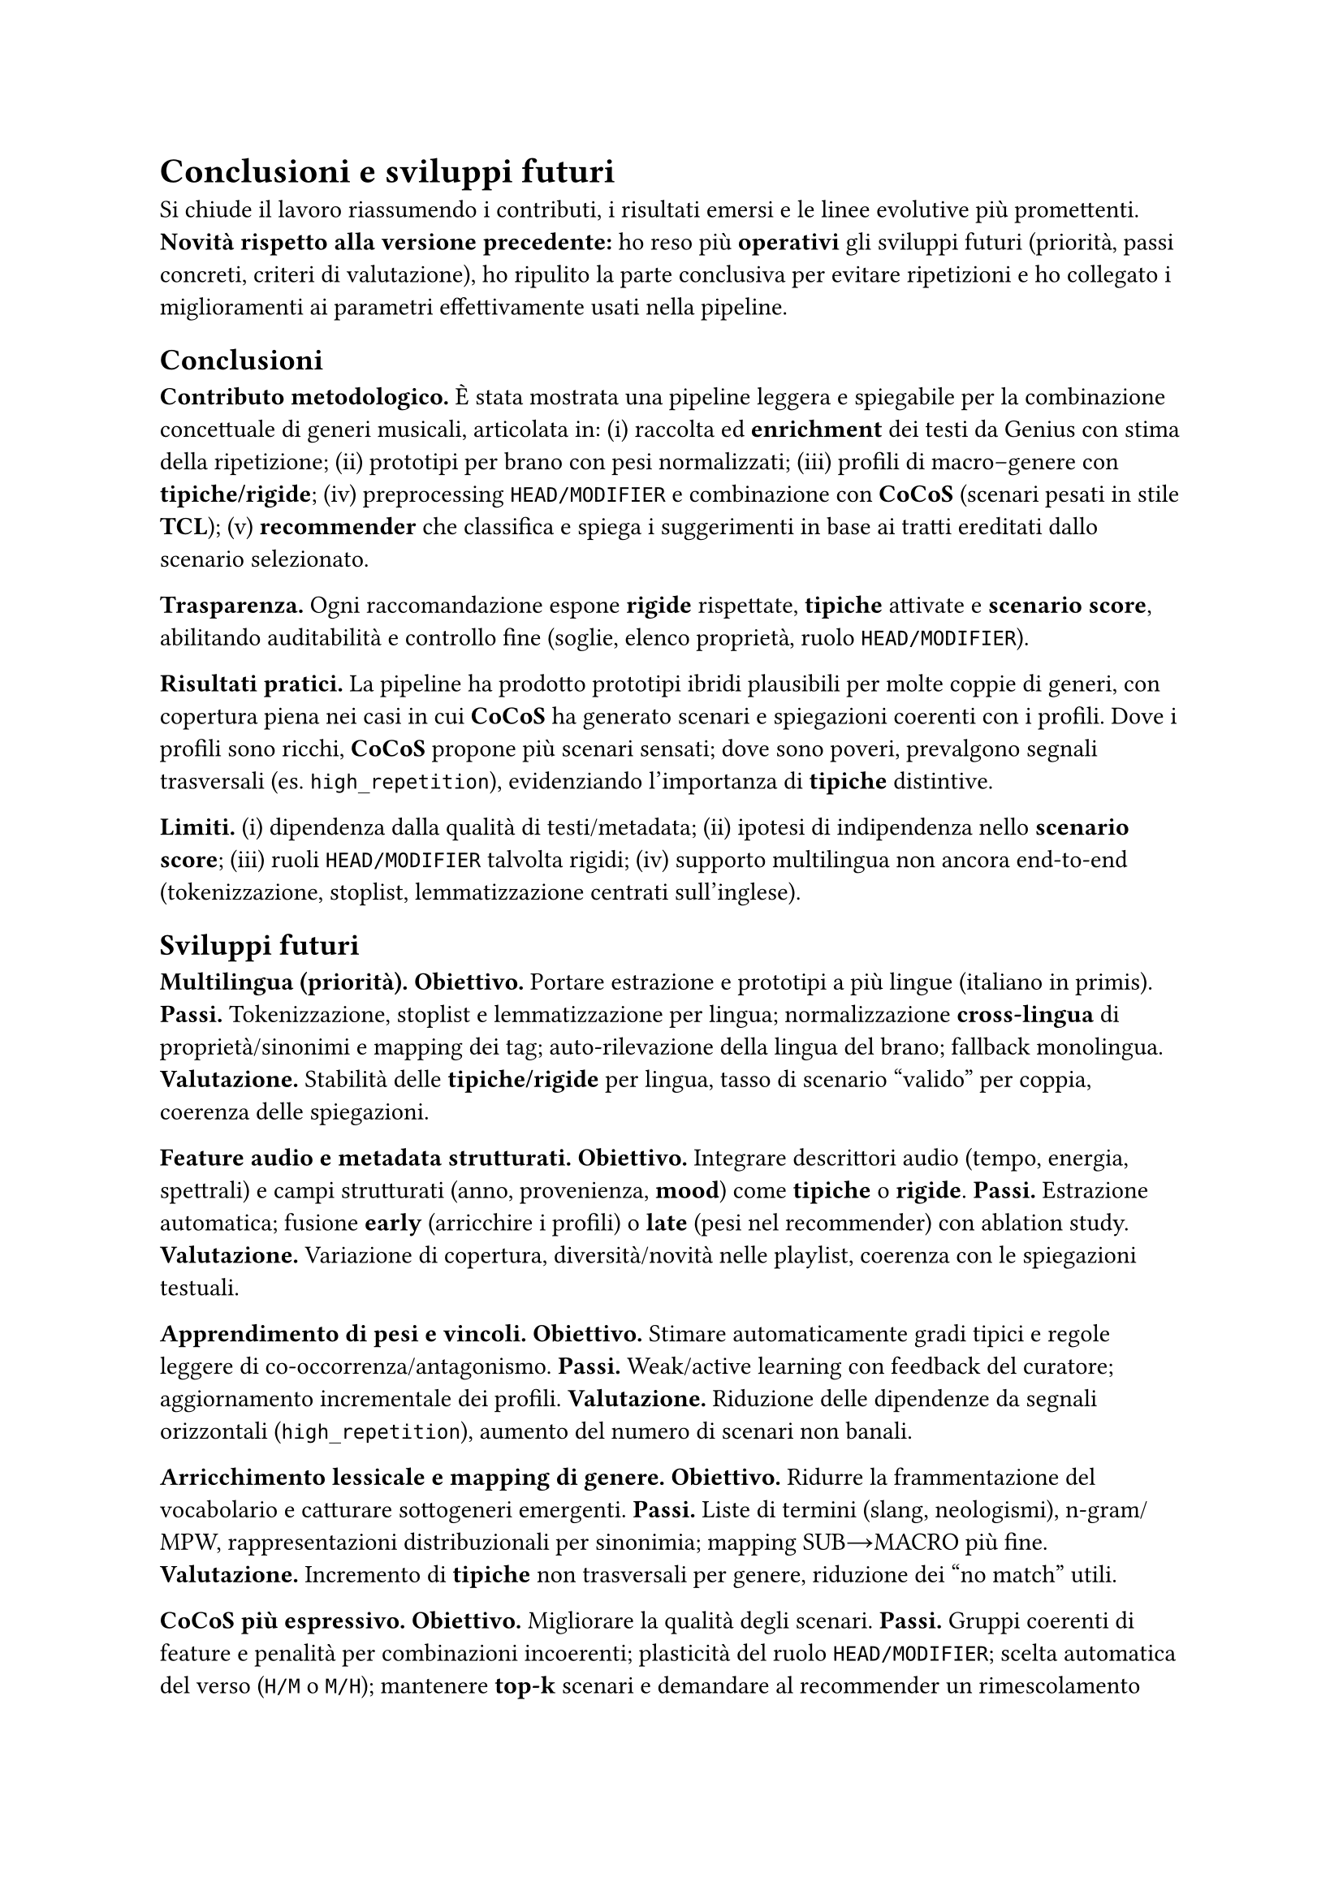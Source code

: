 = Conclusioni e sviluppi futuri

Si chiude il lavoro riassumendo i contributi, i risultati emersi e le linee evolutive più promettenti. *Novità rispetto alla versione precedente:* ho reso più *operativi* gli sviluppi futuri (priorità, passi concreti, criteri di valutazione), ho ripulito la parte conclusiva per evitare ripetizioni e ho collegato i miglioramenti ai parametri effettivamente usati nella pipeline.

== Conclusioni

*Contributo metodologico.*
È stata mostrata una pipeline leggera e spiegabile per la combinazione concettuale di generi musicali, articolata in: (i) raccolta ed *enrichment* dei testi da Genius con stima della ripetizione; (ii) prototipi per brano con pesi normalizzati; (iii) profili di macro–genere con *tipiche/rigide*; (iv) preprocessing `HEAD/MODIFIER` e combinazione con *CoCoS* (scenari pesati in stile *TCL*); (v) *recommender* che classifica e spiega i suggerimenti in base ai tratti ereditati dallo scenario selezionato.

*Trasparenza.*
Ogni raccomandazione espone *rigide* rispettate, *tipiche* attivate e *scenario score*, abilitando auditabilità e controllo fine (soglie, elenco proprietà, ruolo `HEAD/MODIFIER`).

*Risultati pratici.*
La pipeline ha prodotto prototipi ibridi plausibili per molte coppie di generi, con copertura piena nei casi in cui *CoCoS* ha generato scenari e spiegazioni coerenti con i profili. Dove i profili sono ricchi, *CoCoS* propone più scenari sensati; dove sono poveri, prevalgono segnali trasversali (es. `high_repetition`), evidenziando l’importanza di *tipiche* distintive.

*Limiti.*
(i) dipendenza dalla qualità di testi/metadata; (ii) ipotesi di indipendenza nello *scenario score*; (iii) ruoli `HEAD/MODIFIER` talvolta rigidi; (iv) supporto multilingua non ancora end‑to‑end (tokenizzazione, stoplist, lemmatizzazione centrati sull’inglese).

== Sviluppi futuri

*Multilingua (priorità).*  
*Obiettivo.* Portare estrazione e prototipi a più lingue (italiano in primis).  
*Passi.* Tokenizzazione, stoplist e lemmatizzazione per lingua; normalizzazione *cross‑lingua* di proprietà/sinonimi e mapping dei tag; auto‑rilevazione della lingua del brano; fallback monolingua.  
*Valutazione.* Stabilità delle *tipiche/rigide* per lingua, tasso di scenario “valido” per coppia, coerenza delle spiegazioni.

*Feature audio e metadata strutturati.*  
*Obiettivo.* Integrare descrittori audio (tempo, energia, spettrali) e campi strutturati (anno, provenienza, *mood*) come *tipiche* o *rigide*.  
*Passi.* Estrazione automatica; fusione *early* (arricchire i profili) o *late* (pesi nel recommender) con ablation study.  
*Valutazione.* Variazione di copertura, diversità/novità nelle playlist, coerenza con le spiegazioni testuali.

*Apprendimento di pesi e vincoli.*  
*Obiettivo.* Stimare automaticamente gradi tipici e regole leggere di co‑occorrenza/antagonismo.  
*Passi.* Weak/active learning con feedback del curatore; aggiornamento incrementale dei profili.  
*Valutazione.* Riduzione delle dipendenze da segnali orizzontali (`high_repetition`), aumento del numero di scenari non banali.

*Arricchimento lessicale e mapping di genere.*  
*Obiettivo.* Ridurre la frammentazione del vocabolario e catturare sottogeneri emergenti.  
*Passi.* Liste di termini (slang, neologismi), n‑gram/MPW, rappresentazioni distribuzionali per sinonimia; mapping SUB→MACRO più fine.  
*Valutazione.* Incremento di *tipiche* non trasversali per genere, riduzione dei “no match” utili.

*CoCoS più espressivo.*  
*Obiettivo.* Migliorare la qualità degli scenari.  
*Passi.* Gruppi coerenti di feature e penalità per combinazioni incoerenti; plasticità del ruolo `HEAD/MODIFIER`; scelta automatica del verso (`H/M` o `M/H`); mantenere *top‑k* scenari e demandare al recommender un rimescolamento pesato.  
*Valutazione.* Maggiore varietà di scenari per coppia, minor sovra‑uso di segnali trasversali, aumento della qualità percepita.

*Valutazione su utenti.*  
*Obiettivo.* Misurare utilità e fiducia delle spiegazioni.  
*Passi.* Studio utente e A/B test; metriche di soddisfazione, trasparenza percepita e “comprensibilità” delle spiegazioni; confronto con *baseline* neurali/collaborative.  
*Valutazione.* Preferenza degli utenti per le playlist spiegabili a parità di qualità; tempo di comprensione delle motivazioni.

*Tooling e riproducibilità.*  
*Obiettivo.* Rendere il sistema facile da usare e da replicare.  
*Passi.* Report automatici di copertura (brani non classificati, proprietà mai attivate, *rigide* bloccanti); *packaging* con configurazioni condivisibili e `seed` fissati; script di benchmark.  
*Valutazione.* Tempo di setup ridotto, ripetibilità dei risultati, report diagnostici chiari.

== Roadmap suggerita (breve)

Q1: Multilingua (IT) + diagnostica di copertura.  
Q2: Audio/metadata + arricchimento lessicale/MPW.  
Q3: Apprendimento di pesi e regole leggere + *top‑k* scenari.  
Q4: Studio utente/A‑B test + packaging per rilascio pubblico.

== In sintesi

Il paradigma *prototipi + combinazione tipica* risulta efficace e trasparente per generare crossover musicali spiegabili. Con multilingua, feature audio e apprendimento dei pesi, il sistema può evolvere in uno strumento pratico di *curation* e *discovery* per playlist, editoria e creatività assistita, mantenendo tracciabilità delle scelte.
